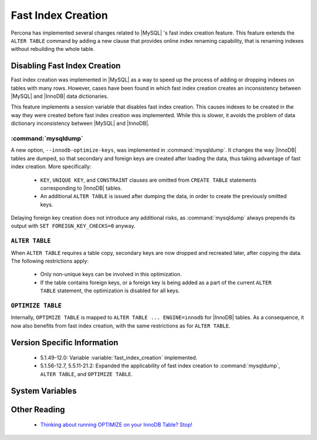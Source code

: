 =====================
 Fast Index Creation
=====================

Percona has implemented several changes related to |MySQL| 's fast index creation feature. This feature extends the ``ALTER TABLE`` command by adding a new clause that provides online index renaming capability, that is renaming indexes without rebuilding the whole table.

Disabling Fast Index Creation
=============================

Fast index creation was implemented in |MySQL| as a way to speed up the process of adding or dropping indexes on tables with many rows. However, cases have been found in which fast index creation creates an inconsistency between |MySQL| and |InnoDB| data dictionaries.

This feature implements a session variable that disables fast index creation. This causes indexes to be created in the way they were created before fast index creation was implemented. While this is slower, it avoids the problem of data dictionary inconsistency between |MySQL| and |InnoDB|.


:command:`mysqldump`
--------------------

A new option, ``--innodb-optimize-keys``, was implemented in :command:`mysqldump`. It changes the way |InnoDB| tables are dumped, so that secondary and foreign keys are created after loading the data, thus taking advantage of fast index creation. More specifically:

  * ``KEY``, ``UNIQUE KEY``, and ``CONSTRAINT`` clauses are omitted from ``CREATE TABLE`` statements corresponding to |InnoDB| tables.

  * An additional ``ALTER TABLE`` is issued after dumping the data, in order to create the previously omitted keys.

Delaying foreign key creation does not introduce any additional risks, as :command:`mysqldump` always prepends its output with ``SET FOREIGN_KEY_CHECKS=0`` anyway.


``ALTER TABLE``
---------------

When ``ALTER TABLE`` requires a table copy, secondary keys are now dropped and recreated later, after copying the data. The following restrictions apply:

  * Only non-unique keys can be involved in this optimization.

  * If the table contains foreign keys, or a foreign key is being added as a part of the current ``ALTER TABLE`` statement, the optimization is disabled for all keys.

``OPTIMIZE TABLE``
------------------

Internally, ``OPTIMIZE TABLE`` is mapped to ``ALTER TABLE ... ENGINE=innodb`` for |InnoDB| tables. As a consequence, it now also benefits from fast index creation, with the same restrictions as for ``ALTER TABLE``.


Version Specific Information
============================

  * 5.1.49-12.0: 
    Variable :variable:`fast_index_creation` implemented.

  * 5.1.56-12.7, 5.5.11-21.2:
    Expanded the applicability of fast index creation to :command:`mysqldump`, ``ALTER TABLE``, and ``OPTIMIZE TABLE``.


System Variables
================

.. variable:: fast_index_creation

     :cli: Yes
     :conf: No
     :scope: Local
     :dyn: Yes
     :vartype: Boolean
     :default: ON
     :range: ON/OFF


Other Reading
=============

  * `Thinking about running OPTIMIZE on your InnoDB Table? Stop! <http://www.mysqlperformanceblog.com/2010/12/09/thinking-about-running-optimize-on-your-innodb-table-stop/>`_
